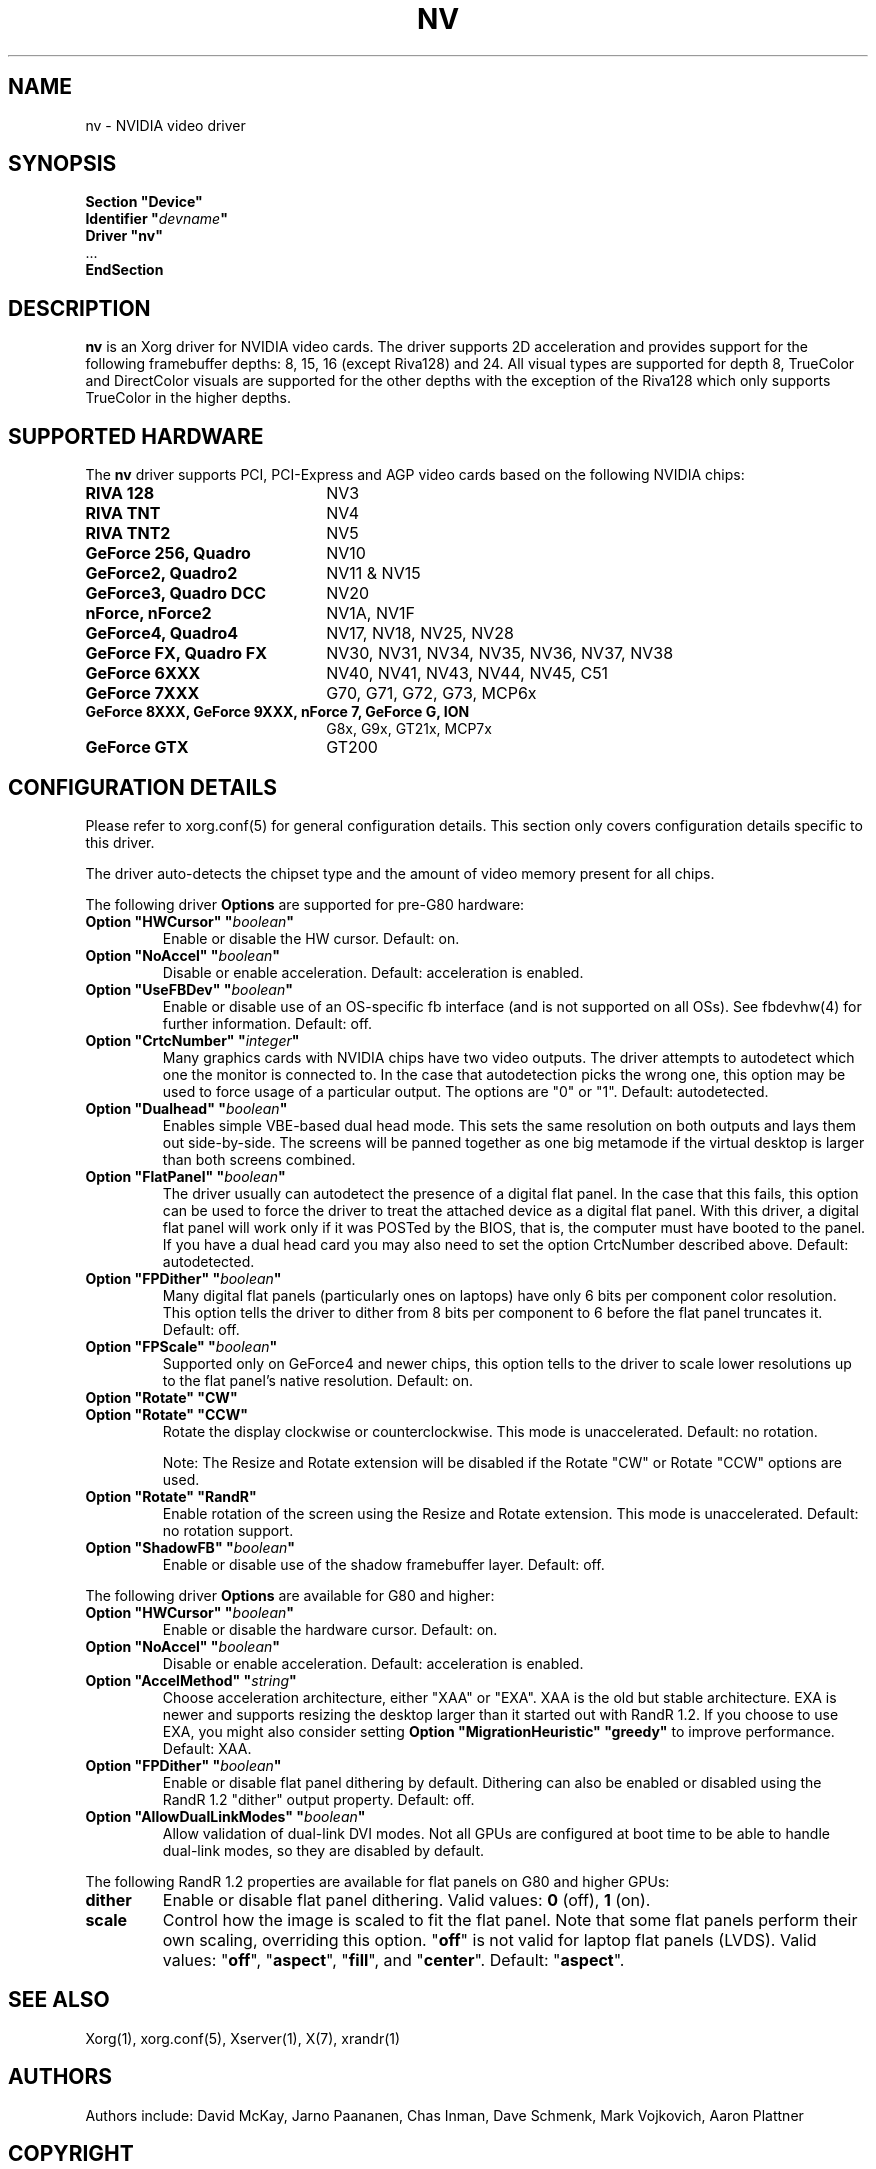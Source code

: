 .\" shorthand for double quote that works everywhere.
.ds q \N'34'
.TH NV 4 "xf86-video-nv 2.1.20" "X Version 11"
.SH NAME
nv \- NVIDIA video driver
.SH SYNOPSIS
.nf
.B "Section \*qDevice\*q"
.BI "  Identifier \*q"  devname \*q
.B  "  Driver \*qnv\*q"
\ \ ...
.B EndSection
.fi
.SH DESCRIPTION
.B nv 
is an Xorg driver for NVIDIA video cards.  The driver supports 2D 
acceleration and provides support for the following framebuffer depths:
8, 15, 16 (except Riva128) and 24.  All
visual types are supported for depth 8, TrueColor and DirectColor
visuals are supported for the other depths with the exception of
the Riva128 which only supports TrueColor in the higher depths. 

.SH SUPPORTED HARDWARE
The
.B nv
driver supports PCI, PCI-Express and AGP video cards based on the following NVIDIA chips:
.TP 22
.B RIVA 128
NV3
.TP 22
.B RIVA TNT
NV4
.TP 22
.B RIVA TNT2
NV5
.TP 22
.B GeForce 256, Quadro 
NV10
.TP 22
.B GeForce2, Quadro2
NV11 & NV15  
.TP 22
.B GeForce3, Quadro DCC
NV20
.TP 22
.B nForce, nForce2
NV1A, NV1F
.TP 22
.B GeForce4, Quadro4
NV17, NV18, NV25, NV28
.TP 22
.B GeForce FX, Quadro FX
NV30, NV31, NV34, NV35, NV36, NV37, NV38 
.TP 22
.B GeForce 6XXX
NV40, NV41, NV43, NV44, NV45, C51
.TP 22
.B GeForce 7XXX
G70, G71, G72, G73, MCP6x
.TP 22
.B GeForce 8XXX, GeForce 9XXX, nForce 7, GeForce G, ION
G8x, G9x, GT21x, MCP7x
.TP 22
.B GeForce GTX
GT200
.
.SH CONFIGURATION DETAILS
Please refer to xorg.conf(5) for general configuration
details.  This section only covers configuration details specific to this
driver.
.PP
The driver auto-detects the chipset type and the amount of video memory
present for all chips.
.PP
The following driver
.B Options
are supported for pre-G80 hardware:
.TP
.BI "Option \*qHWCursor\*q \*q" boolean \*q
Enable or disable the HW cursor.  Default: on.
.TP
.BI "Option \*qNoAccel\*q \*q" boolean \*q
Disable or enable acceleration.  Default: acceleration is enabled.
.TP
.BI "Option \*qUseFBDev\*q \*q" boolean \*q
Enable or disable use of an OS-specific fb interface (and is not supported
on all OSs).  See fbdevhw(4) for further information.
Default: off.
.TP
.BI "Option \*qCrtcNumber\*q \*q" integer \*q
Many graphics cards with NVIDIA chips have two video outputs.  
The driver attempts to autodetect
which one the monitor is connected to.  In the case that autodetection picks
the wrong one, this option may be used to force usage of a particular output. 
The options are "0" or "1".
Default: autodetected.
.TP
.BI "Option \*qDualhead\*q \*q" boolean \*q
Enables simple VBE-based dual head mode.
This sets the same resolution on both outputs and lays them out side-by-side.
The screens will be panned together as one big metamode if the virtual desktop is larger than both screens combined.
.TP
.BI "Option \*qFlatPanel\*q \*q" boolean \*q
The driver usually can autodetect the presence of a digital flat panel.  In
the case that this fails, this option can be used to force the driver to 
treat the attached device as a digital flat panel.  With this 
driver, a digital flat panel will work only if it was POSTed by the BIOS, 
that is, the computer
must have booted to the panel.  If you have a dual head card
you may also need to set the option CrtcNumber described above.
Default: autodetected.
.TP
.BI "Option \*qFPDither\*q \*q" boolean \*q
Many digital flat panels (particularly ones on laptops) have only 6 bits 
per component color resolution.
This option tells the driver to dither from 8 bits per component to 6 before
the flat panel truncates it. 
Default: off.
.TP
.BI "Option \*qFPScale\*q \*q" boolean \*q 
Supported only on GeForce4 and newer chips, this option
tells to the driver to scale lower resolutions up to the flat panel's native
resolution.  Default: on.
.TP 
.BI "Option \*qRotate\*q \*qCW\*q"
.TP
.BI "Option \*qRotate\*q \*qCCW\*q"
Rotate the display clockwise or counterclockwise.  This mode is unaccelerated.
Default: no rotation.

Note: The Resize and Rotate extension will be disabled if the Rotate "CW" or
Rotate "CCW" options are used.
.TP
.BI "Option \*qRotate\*q \*qRandR\*q"
Enable rotation of the screen using the Resize and Rotate extension.
This mode is unaccelerated.
Default: no rotation support.
.TP
.BI "Option \*qShadowFB\*q \*q" boolean \*q
Enable or disable use of the shadow framebuffer layer.  Default: off.
.
.\" ******************** begin G80 section ********************
.PP
The following driver
.B Options
are available for G80 and higher:
.TP
.BI "Option \*qHWCursor\*q \*q" boolean \*q
Enable or disable the hardware cursor.  Default: on.
.TP
.BI "Option \*qNoAccel\*q \*q" boolean \*q
Disable or enable acceleration.  Default: acceleration is enabled.
.TP
.BI "Option \*qAccelMethod\*q \*q" string \*q
Choose acceleration architecture, either \*qXAA\*q or \*qEXA\*q.
XAA is the old but stable architecture.
EXA is newer and supports resizing the desktop larger than it started out with RandR 1.2.
If you choose to use EXA, you might also consider setting
.B Option \*qMigrationHeuristic\*q \*qgreedy\*q
to improve performance.
Default: XAA.
.TP
.BI "Option \*qFPDither\*q \*q" boolean \*q
Enable or disable flat panel dithering by default.
Dithering can also be enabled or disabled using the RandR 1.2 \*qdither\*q output property.
Default: off.
.TP
.BI "Option \*qAllowDualLinkModes\*q \*q" boolean \*q
Allow validation of dual-link DVI modes.
Not all GPUs are configured at boot time to be able to handle dual-link modes, so they are disabled by default.
.
.\" RandR 1.2
.PP
The following RandR 1.2 properties are available for flat panels on G80 and higher GPUs:
.TP
.B dither
Enable or disable flat panel dithering.
Valid values:
.BR 0 " (off), " 1 " (on)."
.TP
.B scale
Control how the image is scaled to fit the flat panel.
Note that some flat panels perform their own scaling, overriding this option.
.RB \*q off \*q
is not valid for laptop flat panels (LVDS).
Valid values:
.RB \*q off "\*q, \*q" aspect "\*q, \*q" fill "\*q, and \*q" center \*q.
Default:
.RB \*q aspect \*q.
.\" ******************** end G80 section ********************
.
.SH "SEE ALSO"
Xorg(1), xorg.conf(5), Xserver(1), X(7), xrandr(1)
.SH AUTHORS
Authors include: David McKay, Jarno Paananen, Chas Inman, Dave Schmenk, 
Mark Vojkovich, Aaron Plattner
.SH COPYRIGHT
.LP
Copyright (c) 2003-2008,2010 NVIDIA Corporation
.LP
Permission is hereby granted, free of charge, to any person obtaining a
copy of this software and associated documentation files (the
"Software"), to deal in the Software without restriction, including
without limitation the rights to use, copy, modify, merge, publish,
distribute, sublicense, and/or sell copies of the Software, and to
permit persons to whom the Software is furnished to do so, subject to
the following conditions:
.LP
The above copyright notice and this permission notice shall be included
in all copies or substantial portions of the Software.
.LP
THE SOFTWARE IS PROVIDED "AS IS", WITHOUT WARRANTY OF ANY KIND, EXPRESS
OR IMPLIED, INCLUDING BUT NOT LIMITED TO THE WARRANTIES OF
MERCHANTABILITY, FITNESS FOR A PARTICULAR PURPOSE AND NONINFRINGEMENT.
IN NO EVENT SHALL THE AUTHORS OR COPYRIGHT HOLDERS BE LIABLE FOR ANY
CLAIM, DAMAGES OR OTHER LIABILITY, WHETHER IN AN ACTION OF CONTRACT,
TORT OR OTHERWISE, ARISING FROM, OUT OF OR IN CONNECTION WITH THE
SOFTWARE OR THE USE OR OTHER DEALINGS IN THE SOFTWARE.
